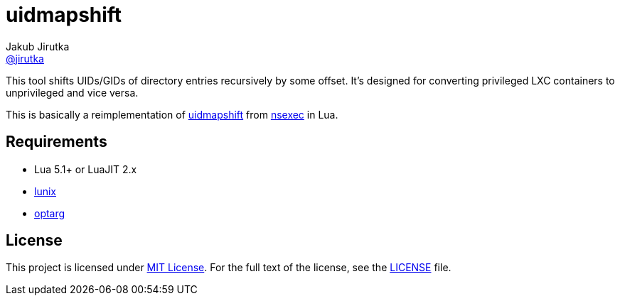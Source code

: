 = uidmapshift
Jakub Jirutka <https://github.com/jirutka[@jirutka]>

This tool shifts UIDs/GIDs of directory entries recursively by some offset.
It’s designed for converting privileged LXC containers to unprivileged and vice versa.

This is basically a reimplementation of http://bazaar.launchpad.net/%7Eserge-hallyn/+junk/nsexec/view/head:/uidmapshift.c[uidmapshift] from http://bazaar.launchpad.net/~serge-hallyn/+junk/nsexec[nsexec] in Lua.


== Requirements

* Lua 5.1+ or LuaJIT 2.x
* https://github.com/wahern/lunix/[lunix]
* https://github.com/ncopa/lua-optarg[optarg]


== License

This project is licensed under http://opensource.org/licenses/MIT/[MIT License].
For the full text of the license, see the link:LICENSE[LICENSE] file.
